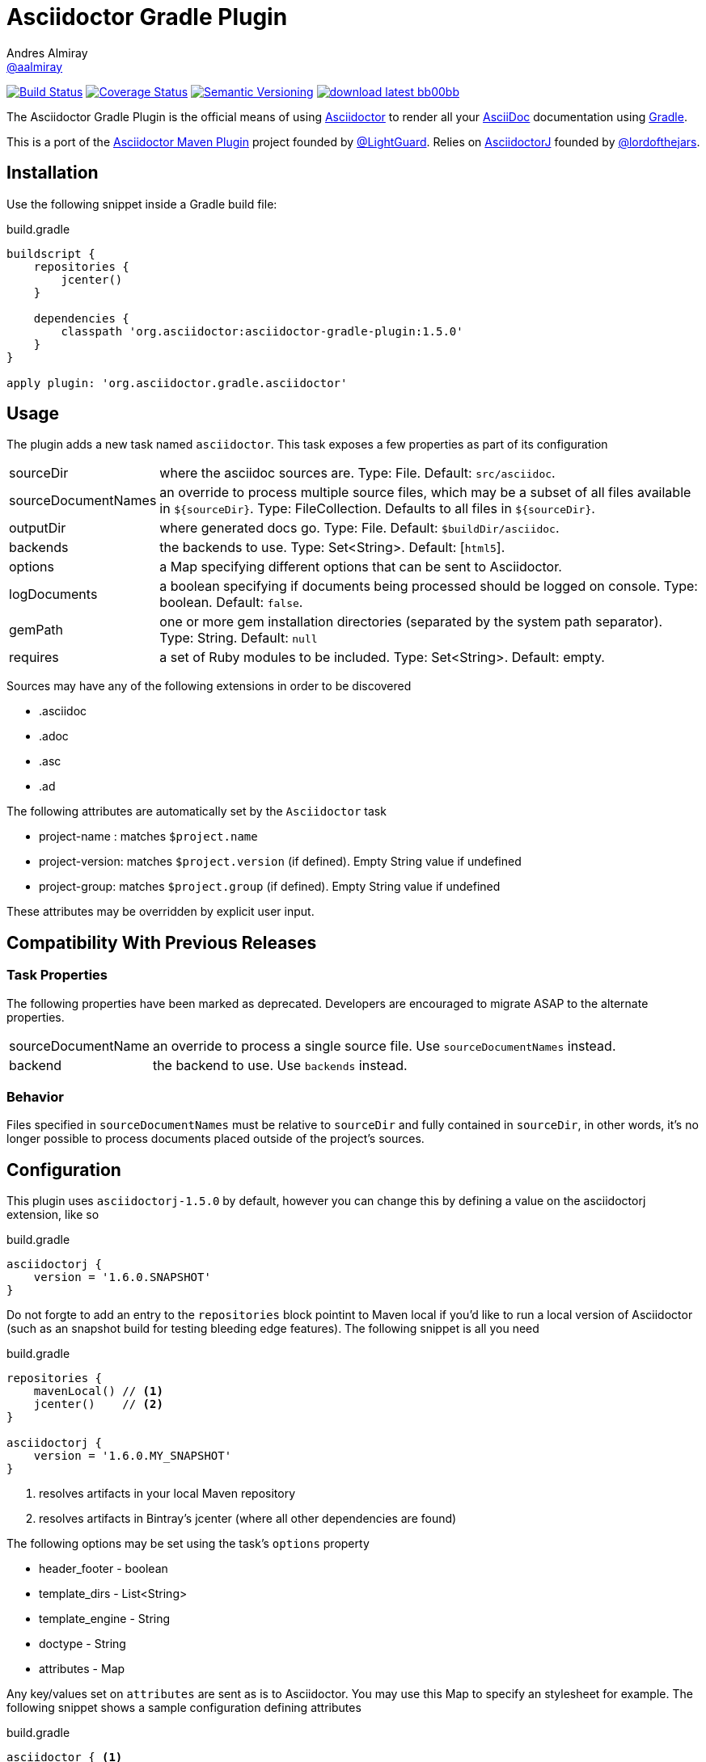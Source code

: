 = Asciidoctor Gradle Plugin
Andres Almiray <https://github.com/aalmiray[@aalmiray]>
:version: 1.5.0
:asciidoc-url: http://asciidoc.org
:asciidoctor-url: http://asciidoctor.org
:issues: https://github.com/asciidoctor/asciidoctor-maven-plugin/issues
:gradle-url: http://gradle.org/
:asciidoctor-maven-plugin: https://github.com/asciidoctor/asciidoctor-maven-plugin
:lightguard: https://github.com/LightGuard
:asciidoctorj: https://github.com/asciidoctor/asciidoctorj
:lordofthejars: https://github.com/lordofthejars
:asciidoctor-docs: http://asciidoctor.org/docs/
:project-name: asciidoctor-gradle-plugin

image:http://img.shields.io/travis/asciidoctor/{project-name}/master.svg["Build Status", link="https://travis-ci.org/asciidoctor/{project-name}"]
image:http://img.shields.io/coveralls/asciidoctor/{project-name}/master.svg["Coverage Status", link="https://coveralls.io/r/asciidoctor/{project-name}"]
image:http://img.shields.io/:semver-{version}-blue.svg["Semantic Versioning", link="http://semver.org"]
image:http://img.shields.io/badge/download-latest-bb00bb.svg[link="https://bintray.com/aalmiray/asciidoctor/{project-name}/_latestVersion"]

The {doctitle} is the official means of using {asciidoctor-url}[Asciidoctor] to render all your {asciidoc-url}[AsciiDoc] documentation using {gradle-url}[Gradle].

This is a port of the {asciidoctor-maven-plugin}[Asciidoctor Maven Plugin] project founded by {lightguard}[@LightGuard]. Relies on {asciidoctorj}[AsciidoctorJ] founded by {lordofthejars}[@lordofthejars].

== Installation

Use the following snippet inside a Gradle build file:

.build.gradle
[source,groovy]
[subs="attributes"]
----
buildscript {
    repositories {
        jcenter()
    }

    dependencies {
        classpath 'org.asciidoctor:{project-name}:{version}'
    }
}

apply plugin: 'org.asciidoctor.gradle.asciidoctor'
----

== Usage

The plugin adds a new task named `asciidoctor`. This task exposes a few properties as part of its configuration

[horizontal]
sourceDir:: where the asciidoc sources are. Type: File. Default: `src/asciidoc`.
sourceDocumentNames:: an override to process multiple source files, which may be a subset of all
files available in [x-]`${sourceDir}`. Type: FileCollection. Defaults to all files in [x-]`${sourceDir}`.
outputDir:: where generated docs go. Type: File. Default: `$buildDir/asciidoc`.
backends:: the backends to use. Type: Set<String>. Default: [`html5`].
options:: a Map specifying different options that can be sent to Asciidoctor.
logDocuments:: a boolean specifying if documents being processed should be logged on console. Type: boolean. Default: `false`.
gemPath:: one or more gem installation directories (separated by the system path separator). Type: String. Default: `null`
requires:: a set of Ruby modules to be included. Type: Set<String>. Default: empty.

Sources may have any of the following extensions in order to be discovered

 * .asciidoc
 * .adoc
 * .asc
 * .ad

The following attributes are automatically set by the `Asciidoctor` task

 * project-name : matches `$project.name`
 * project-version: matches `$project.version` (if defined). Empty String value if undefined
 * project-group: matches `$project.group` (if defined). Empty String value if undefined

These attributes may be overridden by explicit user input.

== Compatibility With Previous Releases

=== Task Properties

The following properties have been marked as deprecated. Developers are encouraged to migrate ASAP to the alternate
properties.

[horizontal]
sourceDocumentName:: an override to process a single source file. Use `sourceDocumentNames` instead.
backend:: the backend to use. Use `backends` instead.

=== Behavior

Files specified in `sourceDocumentNames` must be relative to `sourceDir` and fully contained in `sourceDir`, in other words,
it's no longer possible to process documents placed outside of the project's sources.

== Configuration

This plugin uses `asciidoctorj-1.5.0` by default, however you can change this by
defining a value on the +asciidoctorj+ extension, like so

.build.gradle
[source,groovy]
----
asciidoctorj {
    version = '1.6.0.SNAPSHOT'
}
----

Do not forgte to add an entry to the `repositories` block pointint to Maven local if you'd like to run a local version
of Asciidoctor (such as an snapshot build for testing bleeding edge features). The following snippet is all you need

.build.gradle
[source,groovy]
----
repositories {
    mavenLocal() // <1>
    jcenter()    // <2>
}

asciidoctorj {
    version = '1.6.0.MY_SNAPSHOT'
}
----
<1> resolves artifacts in your local Maven repository
<2> resolves artifacts in Bintray's jcenter (where all other dependencies are found)

The following options may be set using the task's `options` property

 * header_footer - boolean
 * template_dirs - List<String>
 * template_engine - String
 * doctype - String
 * attributes - Map

Any key/values set on `attributes` are sent as is to Asciidoctor. You may use this Map to specify
an stylesheet for example. The following snippet shows a sample configuration defining attributes

.build.gradle
[source,groovy]
----
asciidoctor { <1>
    outputDir = new File("$buildDir/docs")
    options = [
        doctype: 'book',
        attributes: [
            'source-highlighter': 'coderay',
            toc                 : '',
            idprefix            : '',
            idseparator         : '-'
        ]
    ]
}
----
<1> append below the line: `apply plugin: 'org.asciidoctor.gradle.asciidotor'`

You may need to include extra content into the head of the exported document.
For example, you might want to include jQuery inside the `<head>` element of the HTML export.
To do so, first create a docinfo file `src/asciidoc/docinfo.html` containing the content to include, in this case the `<script>` tag to load jQuery.

.src/asciidoc/docinfo.html
[source,html]
----
<script src="//cdnjs.cloudflare.com/ajax/libs/jquery/2.0.3/jquery.js"></script>
----

Then, add the `docinfo1` attribute to the attributes list in the previous example:

.build.gradle
[source,groovy]
----
attributes: [
    // ...
    docinfo1: '',
    // ...
]
----

The value of `attributes` my be specified as a Map, List, Array or String, for example the following Map definition

.build.gradle
[source,groovy]
----
options = [
    attributes: [
        toc: 'right',
        'source-highlighter': 'coderay',
        'toc-title': 'Table of Contents'
    ]
]
----

may be rewritten in List/Array form as follows

.build.gradle
[source,groovy]
----
options = [
    attributes: [
        'toc=right',
        'source-highlighter=coderay',
        'toc-title=Table of Contents'
    ]
]
----

or in String form like so

.build.gradle
[source,groovy]
----
options = [
    attributes: 'toc=right source-highlighter=coderay toc-title=Table\\ of\\ Contents'
]
----

IMPORTANT: Do not forget to transform Groovy strings into Strings (by explicitly invoking `.toString()` on them) when
used as option values, otherwise the Ruby runtime will throw an exception.

Notice how spaces are escaped in the last key/value pair.

Refer to the {asciidoctor-docs}[Asciidoctor documentation] to learn more about these options and attributes.

== Custom Extensions

Starting with version 1.5.0 you'll be able to write your own Asciidoctor extensions in Groovy, or any other JVM language
for that matter. There are several options for you to make it happen

=== External Library

This is the most versatile option, as it allows you to reuse the same extension in different projects. An external library
is just like any other Java/Groovy project. You simply define a dependency using the `asciidoctor` configuration.

.build.gradle
[source,groovy]
----
dependencies {
    asciidoctor 'com.acme:asciidoctor-extensions:x.y.z'
}
----

=== Project Dependency

The next option is to host the extension project in a multi-project build. This allows for a much quicker development cycle
as you don't have to publish the jar to a repository every time you make adjustments to the code. Take for example the
following setup

[source]
----
.
├── build.gradle
├── core
│   ├── build.gradle
│   └── src
│       ├── asciidoc
│       │   └── index.adoc
│       └── main
│           └── java
├── extension
│   ├── build.gradle
│   └── src
│       └── main
│           ├── groovy
│           │   └── org
│           │       └── asciidoctor
│           │           └── example
│           │               ├── ExampleExtensionRegistry.groovy
│           │               └── YellBlock.groovy
│           └── resources
│               └── META-INF
│                   └── services
│                       └── org.asciidoctor.extension.spi.ExtensionRegistry
└── settings.gradle
----

The `extension` project is a sibling for `core`. The build file for the latter looks like this

.build.gradle
[source,groovy]
[subs="attributes"]
----
buildscript {
    repositories {
        jcenter()
    }

    dependencies {
        classpath 'org.asciidoctor:asciidoctor-gradle-plugin:{version}'
    }
}

apply plugin: 'org.asciidoctor.gradle.asciidoctor'

repositories {
    jcenter()
}

dependencies {
    asciidoctor project(':extension')
}
----

=== Build Dependency

The last option is to move the `extension` project into Gradle's `buildSrc` directory. There are no additional dependencies
that must defined on the consuming projects, as the extension will be automatically picked up by the `asciidoctor` task,
as the compiled extension is already in the task's classpath.
